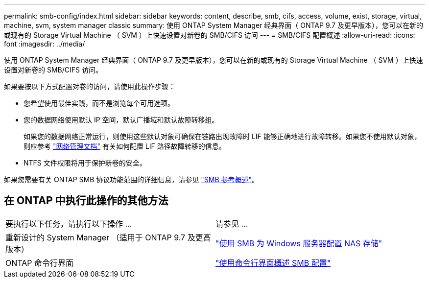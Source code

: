 ---
permalink: smb-config/index.html 
sidebar: sidebar 
keywords: content, describe, smb, cifs, access, volume, exist, storage, virtual, machine, svm, system manager classic 
summary: 使用 ONTAP System Manager 经典界面（ ONTAP 9.7 及更早版本），您可以在新的或现有的 Storage Virtual Machine （ SVM ）上快速设置对新卷的 SMB/CIFS 访问 
---
= SMB/CIFS 配置概述
:allow-uri-read: 
:icons: font
:imagesdir: ../media/


[role="lead"]
使用 ONTAP System Manager 经典界面（ ONTAP 9.7 及更早版本），您可以在新的或现有的 Storage Virtual Machine （ SVM ）上快速设置对新卷的 SMB/CIFS 访问。

如果要按以下方式配置对卷的访问，请使用此操作步骤：

* 您希望使用最佳实践，而不是浏览每个可用选项。
* 您的数据网络使用默认 IP 空间，默认广播域和默认故障转移组。
+
如果您的数据网络正常运行，则使用这些默认对象可确保在链路出现故障时 LIF 能够正确地进行故障转移。如果您不使用默认对象，则应参考 https://docs.netapp.com/us-en/ontap/networking/index.html["网络管理文档"^] 有关如何配置 LIF 路径故障转移的信息。

* NTFS 文件权限将用于保护新卷的安全。


如果您需要有关 ONTAP SMB 协议功能范围的详细信息，请参见 link:https://docs.netapp.com/us-en/ontap/smb-admin/index.html["SMB 参考概述"^]。



== 在 ONTAP 中执行此操作的其他方法

|===


| 要执行以下任务，请执行以下操作 ... | 请参见 ... 


| 重新设计的 System Manager （适用于 ONTAP 9.7 及更高版本） | link:https://docs.netapp.com/us-en/ontap/task_nas_provision_windows_smb.html["使用 SMB 为 Windows 服务器配置 NAS 存储"^] 


| ONTAP 命令行界面 | link:https://docs.netapp.com/us-en/ontap/smb-config/index.html["使用命令行界面概述 SMB 配置"^] 
|===